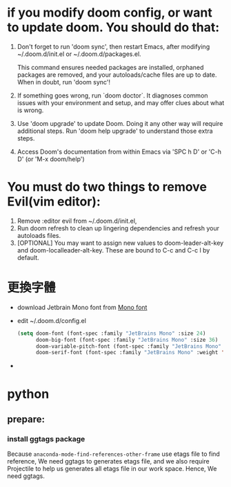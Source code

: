 * if you modify doom config, or want to update doom. You should do that:
1. Don't forget to run 'doom sync', then restart Emacs, after modifying
   ~/.doom.d/init.el or ~/.doom.d/packages.el.

   This command ensures needed packages are installed, orphaned packages are
   removed, and your autoloads/cache files are up to date. When in doubt, run
   'doom sync'!

2. If something goes wrong, run `doom doctor`. It diagnoses common issues with
   your environment and setup, and may offer clues about what is wrong.

3. Use 'doom upgrade' to update Doom. Doing it any other way will require
   additional steps. Run 'doom help upgrade' to understand those extra steps.

4. Access Doom's documentation from within Emacs via 'SPC h D' or 'C-h D' (or
   'M-x doom/help')

* You must do two things to remove Evil(vim editor):
1. Remove :editor evil from ~/.doom.d/init.el,
2. Run doom refresh to clean up lingering dependencies and refresh your autoloads files.
3. [OPTIONAL] You may want to assign new values to doom-leader-alt-key and doom-localleader-alt-key. These are bound to C-c and C-c l by default.

* 更換字體
- download Jetbrain Mono font from [[https://www.jetbrains.com/lp/mono/][Mono font]]
- edit ~/.doom.d/config.el
 #+BEGIN_SRC lisp
(setq doom-font (font-spec :family "JetBrains Mono" :size 24)
      doom-big-font (font-spec :family "JetBrains Mono" :size 36)
      doom-variable-pitch-font (font-spec :family "JetBrains Mono" :size 24)
      doom-serif-font (font-spec :family "JetBrains Mono" :weight 'light))
 #+END_SRC
-

* python
** prepare:
*** install ggtags package
Because =anaconda-mode-find-references-other-frame= use etags file to find reference,
We need ggtags to generates etags file, and we also require Projectile to help us generates
all etags file in our work space. Hence, We need ggtags.
